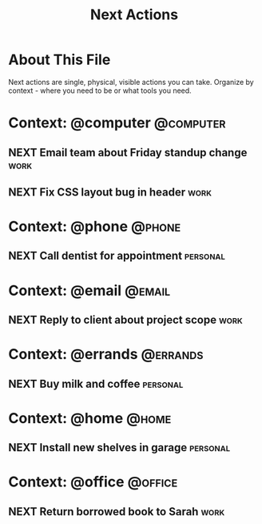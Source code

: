 #+TITLE: Next Actions
#+CATEGORY: next-actions
#+FILETAGS: :gtd:actions:
#+STARTUP: overview

* About This File
Next actions are single, physical, visible actions you can take.
Organize by context - where you need to be or what tools you need.

* Context: @computer                                              :@computer:
** NEXT Email team about Friday standup change                        :work:
   SCHEDULED: <2025-06-19 Wed>
   :PROPERTIES:
   :CREATED: [2025-06-18 Tue]
   :EFFORT: 0:05
   :END:

** NEXT Fix CSS layout bug in header                                  :work:
   :PROPERTIES:
   :CREATED: [2025-06-18 Tue]
   :EFFORT: 0:30
   :END:

* Context: @phone                                                    :@phone:
** NEXT Call dentist for appointment                              :personal:
   :PROPERTIES:
   :CREATED: [2025-06-18 Tue]
   :EFFORT: 0:10
   :END:
   
* Context: @email                                                    :@email:
** NEXT Reply to client about project scope                           :work:
   DEADLINE: <2025-06-20 Thu>
   :PROPERTIES:
   :CREATED: [2025-06-18 Tue]
   :EFFORT: 0:20
   :END:

* Context: @errands                                                :@errands:
** NEXT Buy milk and coffee                                       :personal:
   :PROPERTIES:
   :CREATED: [2025-06-18 Tue]
   :END:

* Context: @home                                                      :@home:
** NEXT Install new shelves in garage                             :personal:
   :PROPERTIES:
   :CREATED: [2025-06-18 Tue]
   :EFFORT: 2:00
   :END:

* Context: @office                                                  :@office:
** NEXT Return borrowed book to Sarah                                 :work:
   :PROPERTIES:
   :CREATED: [2025-06-18 Tue]
   :END: